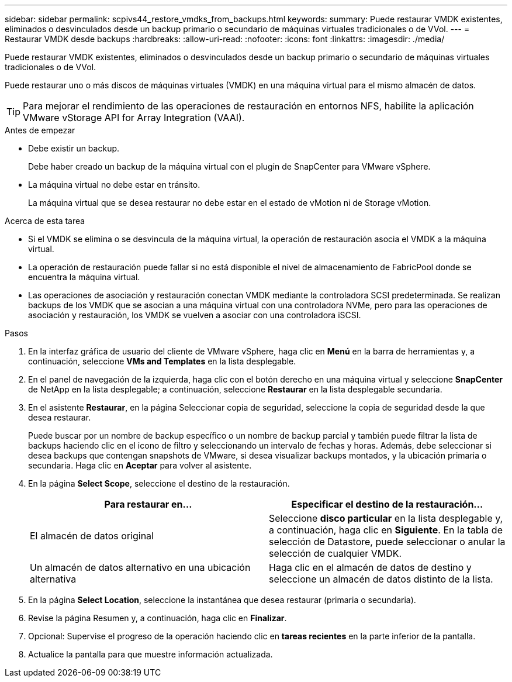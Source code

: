 ---
sidebar: sidebar 
permalink: scpivs44_restore_vmdks_from_backups.html 
keywords:  
summary: Puede restaurar VMDK existentes, eliminados o desvinculados desde un backup primario o secundario de máquinas virtuales tradicionales o de VVol. 
---
= Restaurar VMDK desde backups
:hardbreaks:
:allow-uri-read: 
:nofooter: 
:icons: font
:linkattrs: 
:imagesdir: ./media/


[role="lead"]
Puede restaurar VMDK existentes, eliminados o desvinculados desde un backup primario o secundario de máquinas virtuales tradicionales o de VVol.

Puede restaurar uno o más discos de máquinas virtuales (VMDK) en una máquina virtual para el mismo almacén de datos.


TIP: Para mejorar el rendimiento de las operaciones de restauración en entornos NFS, habilite la aplicación VMware vStorage API for Array Integration (VAAI).

.Antes de empezar
* Debe existir un backup.
+
Debe haber creado un backup de la máquina virtual con el plugin de SnapCenter para VMware vSphere.

* La máquina virtual no debe estar en tránsito.
+
La máquina virtual que se desea restaurar no debe estar en el estado de vMotion ni de Storage vMotion.



.Acerca de esta tarea
* Si el VMDK se elimina o se desvincula de la máquina virtual, la operación de restauración asocia el VMDK a la máquina virtual.
* La operación de restauración puede fallar si no está disponible el nivel de almacenamiento de FabricPool donde se encuentra la máquina virtual.
* Las operaciones de asociación y restauración conectan VMDK mediante la controladora SCSI predeterminada. Se realizan backups de los VMDK que se asocian a una máquina virtual con una controladora NVMe, pero para las operaciones de asociación y restauración, los VMDK se vuelven a asociar con una controladora iSCSI.


.Pasos
. En la interfaz gráfica de usuario del cliente de VMware vSphere, haga clic en *Menú* en la barra de herramientas y, a continuación, seleccione *VMs and Templates* en la lista desplegable.
. En el panel de navegación de la izquierda, haga clic con el botón derecho en una máquina virtual y seleccione *SnapCenter* de NetApp en la lista desplegable; a continuación, seleccione *Restaurar* en la lista desplegable secundaria.
. En el asistente *Restaurar*, en la página Seleccionar copia de seguridad, seleccione la copia de seguridad desde la que desea restaurar.
+
Puede buscar por un nombre de backup específico o un nombre de backup parcial y también puede filtrar la lista de backups haciendo clic en el icono de filtro y seleccionando un intervalo de fechas y horas. Además, debe seleccionar si desea backups que contengan snapshots de VMware, si desea visualizar backups montados, y la ubicación primaria o secundaria. Haga clic en *Aceptar* para volver al asistente.

. En la página *Select Scope*, seleccione el destino de la restauración.
+
|===
| Para restaurar en… | Especificar el destino de la restauración… 


| El almacén de datos original | Seleccione *disco particular* en la lista desplegable y, a continuación, haga clic en *Siguiente*. En la tabla de selección de Datastore, puede seleccionar o anular la selección de cualquier VMDK. 


| Un almacén de datos alternativo en una ubicación alternativa | Haga clic en el almacén de datos de destino y seleccione un almacén de datos distinto de la lista. 
|===
. En la página *Select Location*, seleccione la instantánea que desea restaurar (primaria o secundaria).
. Revise la página Resumen y, a continuación, haga clic en *Finalizar*.
. Opcional: Supervise el progreso de la operación haciendo clic en *tareas recientes* en la parte inferior de la pantalla.
. Actualice la pantalla para que muestre información actualizada.

